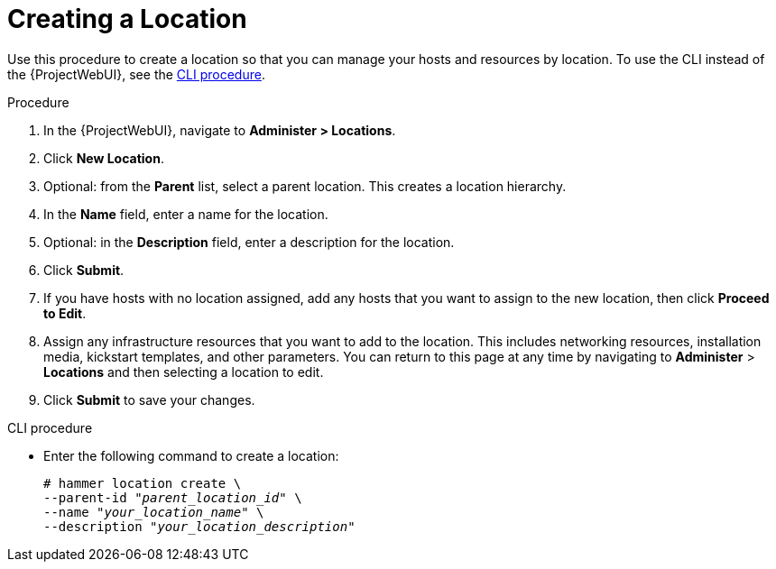 [id="Creating_a_Location_{context}"]
= Creating a Location

Use this procedure to create a location so that you can manage your hosts and resources by location.
To use the CLI instead of the {ProjectWebUI}, see the xref:cli-creating-a-location[].

.Procedure
. In the {ProjectWebUI}, navigate to *Administer > Locations*.
. Click *New Location*.
. Optional: from the *Parent* list, select a parent location.
This creates a location hierarchy.
. In the *Name* field, enter a name for the location.
. Optional: in the *Description* field, enter a description for the location.
. Click *Submit*.
. If you have hosts with no location assigned, add any hosts that you want to assign to the new location, then click *Proceed to Edit*.
. Assign any infrastructure resources that you want to add to the location.
This includes networking resources, installation media, kickstart templates, and other parameters.
You can return to this page at any time by navigating to *Administer* > *Locations* and then selecting a location to edit.
. Click *Submit* to save your changes.

[id="cli-creating-a-location"]
.CLI procedure
* Enter the following command to create a location:
+
[subs="+quotes"]
----
# hammer location create \
--parent-id "_parent_location_id_" \
--name "_your_location_name_" \
--description "_your_location_description_"
----
